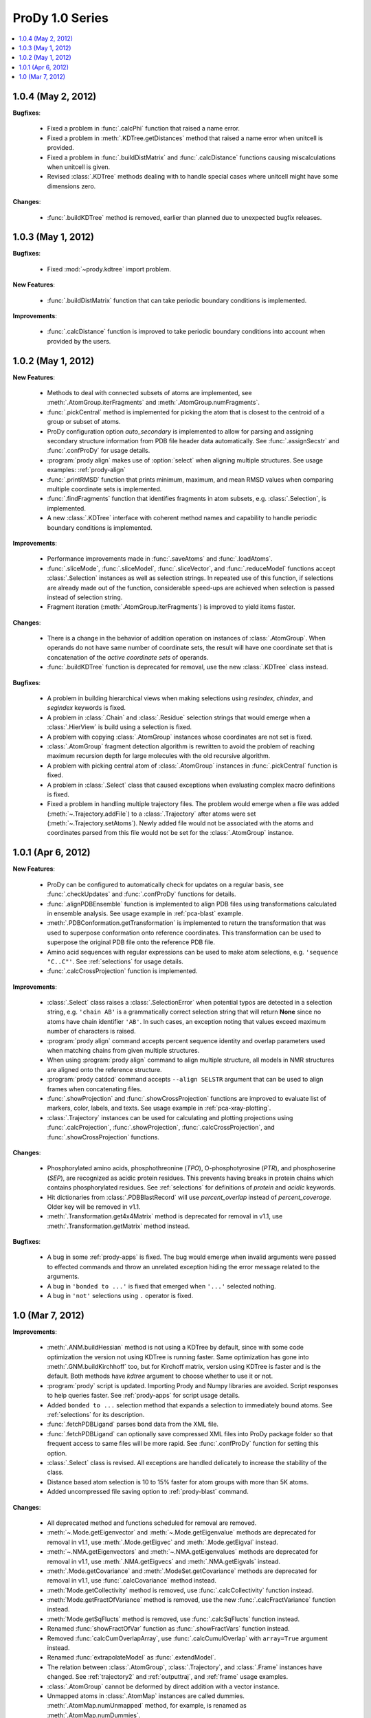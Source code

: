 ProDy 1.0 Series
===============================================================================

.. contents::
   :local:


1.0.4 (May 2, 2012)
-------------------------------------------------------------------------------

**Bugfixes**:

  * Fixed a problem in :func:`.calcPhi` function that raised a name error.

  * Fixed a problem in :meth:`.KDTree.getDistances` method that raised  a
    name error when unitcell is provided.

  * Fixed a problem in :func:`.buildDistMatrix` and :func:`.calcDistance`
    functions causing miscalculations when unitcell is given.

  * Revised :class:`.KDTree` methods dealing with to handle special cases
    where unitcell might have some dimensions zero.

**Changes**:

  * :func:`.buildKDTree` method is removed, earlier than planned due to
    unexpected bugfix releases.


1.0.3 (May 1, 2012)
-------------------------------------------------------------------------------

**Bugfixes**:

  * Fixed :mod:`~prody.kdtree` import problem.

**New Features**:

  * :func:`.buildDistMatrix` function that can take periodic boundary
    conditions is implemented.

**Improvements**:

  * :func:`.calcDistance` function is improved to take periodic boundary
    conditions into account when provided by the users.

1.0.2 (May 1, 2012)
-------------------------------------------------------------------------------

**New Features**:

  * Methods to deal with connected subsets of atoms are implemented, see
    :meth:`.AtomGroup.iterFragments` and :meth:`.AtomGroup.numFragments`.

  * :func:`.pickCentral` method is implemented for picking the atom that
    is closest to the centroid of a group or subset of atoms.

  * ProDy configuration option *auto_secondary* is implemented to
    allow for parsing and assigning secondary structure information from PDB
    file header data automatically.  See :func:`.assignSecstr` and
    :func:`.confProDy` for usage details.

  * :program:`prody align` makes use of :option:`select` when aligning
    multiple structures. See usage examples: :ref:`prody-align`

  * :func:`.printRMSD` function that prints minimum, maximum, and mean RMSD
    values when comparing multiple coordinate sets is implemented.

  * :func:`.findFragments` function that identifies fragments in atom subsets,
    e.g. :class:`.Selection`, is implemented.

  * A new :class:`.KDTree` interface with coherent method names and capability
    to handle periodic boundary conditions is implemented.

**Improvements**:

  * Performance improvements made in :func:`.saveAtoms` and :func:`.loadAtoms`.

  * :func:`.sliceMode`, :func:`.sliceModel`, :func:`.sliceVector`, and
    :func:`.reduceModel` functions accept :class:`.Selection` instances as
    well as selection strings.  In repeated use of this function, if selections
    are already made out of the function, considerable speed-ups are achieved
    when selection is passed instead of selection string.

  * Fragment iteration (:meth:`.AtomGroup.iterFragments`) is improved to yield
    items faster.

**Changes**:

  * There is a change in the behavior of addition operation on instances of
    :class:`.AtomGroup`.  When operands do not have same number of coordinate
    sets, the result will have one coordinate set that is concatenation of the
    *active coordinate sets* of operands.

  * :func:`.buildKDTree` function is deprecated for removal, use the new
    :class:`.KDTree` class instead.

**Bugfixes**:

  * A problem in building hierarchical views when making selections using
    *resindex*, *chindex*, and *segindex* keywords is fixed.

  * A problem in :class:`.Chain` and :class:`.Residue` selection strings
    that would emerge when a :class:`.HierView` is build using a selection
    is fixed.

  * A problem with copying :class:`.AtomGroup` instances whose coordinates
    are not set is fixed.

  * :class:`.AtomGroup` fragment detection algorithm is rewritten to avoid
    the problem of reaching maximum recursion depth for large molecules
    with the old recursive algorithm.

  * A problem with picking central atom of :class:`.AtomGroup` instances
    in :func:`.pickCentral` function is fixed.

  * A problem in :class:`.Select` class that caused exceptions when evaluating
    complex macro definitions is fixed.

  * Fixed a problem in handling multiple trajectory files.  The problem would
    emerge when a file was added (:meth:`~.Trajectory.addFile`) to a
    :class:`.Trajectory` after atoms were set (:meth:`~.Trajectory.setAtoms`).
    Newly added file would not be associated with the atoms and coordinates
    parsed from this file would not be set for the :class:`.AtomGroup`
    instance.


1.0.1 (Apr 6, 2012)
-------------------------------------------------------------------------------

**New Features**:

  * ProDy can be configured to automatically check for updates on a regular
    basis, see :func:`.checkUpdates` and :func:`.confProDy` functions for
    details.

  * :func:`.alignPDBEnsemble` function is implemented to align PDB files using
    transformations calculated in ensemble analysis.  See usage example in
    :ref:`pca-blast` example.

  * :meth:`.PDBConformation.getTransformation` is implemented to return
    the transformation that was used to superpose conformation onto reference
    coordinates. This transformation can be used to superpose the original
    PDB file onto the reference PDB file.

  * Amino acid sequences with regular expressions can be used to make atom
    selections, e.g. ``'sequence "C..C"'``.  See :ref:`selections` for usage
    details.

  * :func:`.calcCrossProjection` function is implemented.

**Improvements**:

  * :class:`.Select` class raises a :class:`.SelectionError` when
    potential typos are detected in a selection string, e.g. ``'chain AB'``
    is a grammatically correct selection string that will return **None**
    since no atoms have chain identifier ``'AB'``.  In such cases, an exception
    noting that values exceed maximum number of characters is raised.

  * :program:`prody align` command accepts percent sequence identity and
    overlap parameters used when matching chains from given multiple
    structures.

  * When using :program:`prody align` command to align multiple structure,
    all models in NMR structures are aligned onto the reference structure.

  * :program:`prody catdcd` command accepts ``--align SELSTR`` argument
    that can be used to align frames when concatenating files.

  * :func:`.showProjection` and :func:`.showCrossProjection` functions are
    improved to evaluate list of markers, color, labels, and texts.  See
    usage example in :ref:`pca-xray-plotting`.

  * :class:`.Trajectory` instances can be used for calculating and plotting
    projections using :func:`.calcProjection`, :func:`.showProjection`,
    :func:`.calcCrossProjection`, and :func:`.showCrossProjection` functions.


**Changes**:

  * Phosphorylated amino acids, phosphothreonine (*TPO*), O-phosphotyrosine
    (*PTR*), and phosphoserine (*SEP*), are recognized as acidic protein
    residues.  This prevents having breaks in protein chains which contains
    phosphorylated residues.  See :ref:`selections` for definitions of
    *protein* and *acidic* keywords.

  * Hit dictionaries from :class:`.PDBBlastRecord` will use *percent_overlap*
    instead of *percent_coverage*.  Older key will be removed in v1.1.

  * :meth:`.Transformation.get4x4Matrix` method is deprecated for removal in
    v1.1, use :meth:`.Transformation.getMatrix` method instead.


**Bugfixes**:

  * A bug in some :ref:`prody-apps` is fixed. The bug would emerge when invalid
    arguments were passed to effected commands and throw an unrelated exception
    hiding the error message related to the arguments.

  * A bug in ``'bonded to ...'`` is fixed that emerged when ``'...'``
    selected nothing.

  * A bug in ``'not'`` selections using ``.`` operator is fixed.

1.0 (Mar 7, 2012)
-------------------------------------------------------------------------------

**Improvements**:

  * :meth:`.ANM.buildHessian` method is not using a KDTree by default, since
    with some code optimization the version not using KDTree is running faster.
    Same optimization has gone into :meth:`.GNM.buildKirchhoff` too, but for
    Kirchoff matrix, version using KDTree is faster and is the default.  Both
    methods have *kdtree* argument to choose whether to use it or not.

  * :program:`prody` script is updated.  Importing Prody and Numpy libraries
    are avoided. Script responses to help queries faster.
    See :ref:`prody-apps` for script usage details.

  * Added ``bonded to ...`` selection method that expands a selection to
    immediately bound atoms.  See :ref:`selections` for its description.

  * :func:`.fetchPDBLigand` parses bond data from the XML file.

  * :func:`.fetchPDBLigand` can optionally save compressed XML files into
    ProDy package folder so that frequent access to same files will be more
    rapid. See :func:`.confProDy` function for setting this option.

  * :class:`.Select` class is revised. All exceptions are handled delicately
    to increase the stability of the class.

  * Distance based atom selection is 10 to 15% faster for atom groups with
    more than 5K atoms.

  * Added uncompressed file saving option to :ref:`prody-blast` command.

**Changes**:

  * All deprecated method and functions scheduled for removal are removed.

  * :meth:`~.Mode.getEigenvector` and :meth:`~.Mode.getEigenvalue` methods are
    deprecated for removal in v1.1, use :meth:`.Mode.getEigvec` and
    :meth:`.Mode.getEigval` instead.

  * :meth:`~.NMA.getEigenvectors` and :meth:`~.NMA.getEigenvalues` methods are
    deprecated for removal in v1.1, use :meth:`.NMA.getEigvecs` and
    :meth:`.NMA.getEigvals` instead.

  * :meth:`.Mode.getCovariance` and :meth:`.ModeSet.getCovariance` methods
    are deprecated for removal in v1.1, use :func:`.calcCovariance` method
    instead.

  * :meth:`Mode.getCollectivity` method is removed, use
    :func:`.calcCollectivity` function instead.

  * :meth:`Mode.getFractOfVariance` method is removed, use the new
    :func:`.calcFractVariance` function instead.

  * :meth:`Mode.getSqFlucts` method is removed, use :func:`.calcSqFlucts`
    function instead.

  * Renamed :func:`showFractOfVar` function as :func:`.showFractVars`
    function instead.

  * Removed :func:`calcCumOverlapArray`, use :func:`.calcCumulOverlap`
    with ``array=True`` argument instead.

  * Renamed :func:`extrapolateModel` as :func:`.extendModel`.

  * The relation between :class:`.AtomGroup`, :class:`.Trajectory`, and
    :class:`.Frame` instances have changed. See :ref:`trajectory2` and
    :ref:`outputtraj`, and :ref:`frame` usage examples.

  * :class:`.AtomGroup` cannot be deformed by direct addition with a vector
    instance.

  * Unmapped atoms in :class:`.AtomMap` instances are called dummies.
    :meth:`.AtomMap.numUnmapped` method, for example, is renamed as
    :meth:`.AtomMap.numDummies`.

  * :func:`.fetchPDBLigand` accepts only *filename* (instead of *save* and
    *folder*) argument to save an XML file.

**Bugfixes**:

  * A problem in distance based atom selection which would could cause problems
    when a distance based selection is made from a selection is fixed.

  * Changed :ref:`prody-blast` so that when a path for downloading files
    are given files are not save to local PDB folder.